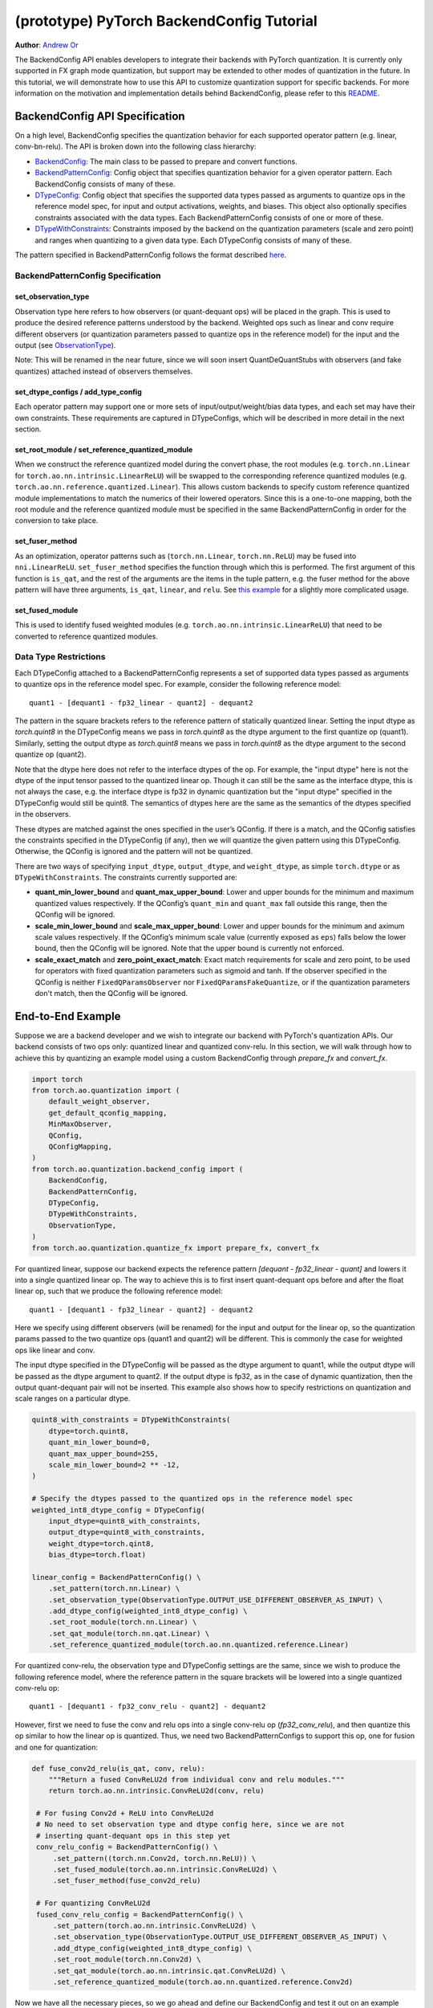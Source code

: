 (prototype) PyTorch BackendConfig Tutorial
==========================================
**Author**: `Andrew Or <https://github.com/andrewor14>`_

The BackendConfig API enables developers to integrate their backends
with PyTorch quantization. It is currently only supported in FX graph
mode quantization, but support may be extended to other modes of
quantization in the future. In this tutorial, we will demonstrate how to
use this API to customize quantization support for specific backends.
For more information on the motivation and implementation details behind
BackendConfig, please refer to this
`README <https://github.com/pytorch/pytorch/tree/master/torch/ao/quantization/backend_config>`__.

BackendConfig API Specification
-------------------------------

On a high level, BackendConfig specifies the quantization behavior for
each supported operator pattern (e.g. linear, conv-bn-relu). The API is
broken down into the following class hierarchy:

- `BackendConfig <https://pytorch.org/docs/stable/generated/torch.ao.quantization.backend_config.BackendConfig.html>`__:
  The main class to be passed to prepare and convert functions.
- `BackendPatternConfig <https://pytorch.org/docs/stable/generated/torch.ao.quantization.backend_config.BackendPatternConfig.html>`__:
  Config object that specifies quantization behavior for a given
  operator pattern. Each BackendConfig consists of many of these.
- `DTypeConfig <https://pytorch.org/docs/stable/generated/torch.ao.quantization.backend_config.DTypeConfig.html>`__:
  Config object that specifies the supported data types passed as
  arguments to quantize ops in the reference model spec, for input
  and output activations, weights, and biases. This object also
  optionally specifies constraints associated with the data types.
  Each BackendPatternConfig consists of one or more of these.
- `DTypeWithConstraints <https://pytorch.org/docs/stable/generated/torch.ao.quantization.backend_config.DTypeWithConstraints.html>`__:
  Constraints imposed by the backend on the quantization parameters
  (scale and zero point) and ranges when quantizing to a given data
  type. Each DTypeConfig consists of many of these.

The pattern specified in BackendPatternConfig follows the format
described `here <https://github.com/pytorch/pytorch/blob/master/torch/ao/quantization/backend_config/README.md#pattern-specification>`__.

BackendPatternConfig Specification
~~~~~~~~~~~~~~~~~~~~~~~~~~~~~~~~~~

set_observation_type
^^^^^^^^^^^^^^^^^^^^

Observation type here refers to how observers (or quant-dequant ops)
will be placed in the graph. This is used to produce the desired
reference patterns understood by the backend. Weighted ops such as
linear and conv require different observers (or quantization parameters
passed to quantize ops in the reference model) for the input and the
output (see `ObservationType <https://pytorch.org/docs/stable/generated/torch.ao.quantization.backend_config.ObservationType.html>`__).

Note: This will be renamed in the near future, since we will soon insert
QuantDeQuantStubs with observers (and fake quantizes) attached instead
of observers themselves.

set_dtype_configs / add_type_config
^^^^^^^^^^^^^^^^^^^^^^^^^^^^^^^^^^^

Each operator pattern may support one or more sets of
input/output/weight/bias data types, and each set may have their own
constraints. These requirements are captured in DTypeConfigs, which will
be described in more detail in the next section.

set_root_module / set_reference_quantized_module
^^^^^^^^^^^^^^^^^^^^^^^^^^^^^^^^^^^^^^^^^^^^^^^^

When we construct the reference quantized model during the convert
phase, the root modules (e.g. ``torch.nn.Linear`` for
``torch.ao.nn.intrinsic.LinearReLU``) will be swapped to the
corresponding reference quantized modules (e.g.
``torch.ao.nn.reference.quantized.Linear``). This allows custom backends
to specify custom reference quantized module implementations to match
the numerics of their lowered operators. Since this is a one-to-one
mapping, both the root module and the reference quantized module must be
specified in the same BackendPatternConfig in order for the conversion
to take place.

set_fuser_method
^^^^^^^^^^^^^^^^

As an optimization, operator patterns such as (``torch.nn.Linear``,
``torch.nn.ReLU``) may be fused into ``nni.LinearReLU``.
``set_fuser_method`` specifies the function through which this is
performed. The first argument of this function is ``is_qat``, and the
rest of the arguments are the items in the tuple pattern, e.g. the fuser
method for the above pattern will have three arguments, ``is_qat``,
``linear``, and ``relu``. See `this
example <https://gist.github.com/jerryzh168/8bea7180a8ba3c279f2c9b050f2a69a6>`__
for a slightly more complicated usage.

set_fused_module
^^^^^^^^^^^^^^^^

This is used to identify fused weighted modules (e.g.
``torch.ao.nn.intrinsic.LinearReLU``) that need to be converted to
reference quantized modules.

Data Type Restrictions
~~~~~~~~~~~~~~~~~~~~~~

Each DTypeConfig attached to a BackendPatternConfig represents a set of
supported data types passed as arguments to quantize ops in the reference
model spec. For example, consider the following reference model::

  quant1 - [dequant1 - fp32_linear - quant2] - dequant2

The pattern in the square brackets refers to the reference pattern of
statically quantized linear. Setting the input dtype as `torch.quint8`
in the DTypeConfig means we pass in `torch.quint8` as the dtype argument
to the first quantize op (quant1). Similarly, setting the output dtype as
`torch.quint8` means we pass in `torch.quint8` as the dtype argument to
the second quantize op (quant2).

Note that the dtype here does not refer to the interface dtypes of the
op. For example, the "input dtype" here is not the dtype of the input
tensor passed to the quantized linear op. Though it can still be the
same as the interface dtype, this is not always the case, e.g. the
interface dtype is fp32 in dynamic quantization but the "input dtype"
specified in the DTypeConfig would still be quint8. The semantics of
dtypes here are the same as the semantics of the dtypes specified in
the observers.

These dtypes are matched against the ones specified in the user’s
QConfig. If there is a match, and the QConfig satisfies the constraints
specified in the DTypeConfig (if any), then we will quantize the given
pattern using this DTypeConfig. Otherwise, the QConfig is ignored and
the pattern will not be quantized.

There are two ways of specifying ``input_dtype``, ``output_dtype``, and
``weight_dtype``, as simple ``torch.dtype`` or as
``DTypeWithConstraints``. The constraints currently supported are:

- **quant_min_lower_bound** and **quant_max_upper_bound**: Lower and upper
  bounds for the minimum and maximum quantized values respectively. If the
  QConfig’s ``quant_min`` and ``quant_max`` fall outside this range, then
  the QConfig will be ignored.
- **scale_min_lower_bound** and **scale_max_upper_bound**: Lower and
  upper bounds for the minimum and  aximum scale values respectively. If
  the QConfig’s minimum scale value (currently exposed as ``eps``) falls
  below the lower bound, then the QConfig will be ignored. Note that the
  upper bound is currently not enforced.
- **scale_exact_match** and **zero_point_exact_match**: Exact match
  requirements for scale and zero point, to be used for operators with
  fixed quantization parameters such as sigmoid and tanh. If the observer
  specified in the QConfig is neither ``FixedQParamsObserver`` nor
  ``FixedQParamsFakeQuantize``, or if the quantization parameters don't
  match, then the QConfig will be ignored.

End-to-End Example
------------------

Suppose we are a backend developer and we wish to integrate our backend
with PyTorch's quantization APIs. Our backend consists of two ops only:
quantized linear and quantized conv-relu. In this section, we will walk
through how to achieve this by quantizing an example model using a custom
BackendConfig through `prepare_fx` and `convert_fx`.

.. code:: ipython3

    import torch
    from torch.ao.quantization import (
        default_weight_observer,
        get_default_qconfig_mapping,
        MinMaxObserver,
        QConfig,
        QConfigMapping,
    )
    from torch.ao.quantization.backend_config import (
        BackendConfig,
        BackendPatternConfig,
        DTypeConfig,
        DTypeWithConstraints,
        ObservationType,
    )
    from torch.ao.quantization.quantize_fx import prepare_fx, convert_fx

For quantized linear, suppose our backend expects the reference pattern
`[dequant - fp32_linear - quant]` and lowers it into a single quantized
linear op. The way to achieve this is to first insert quant-dequant ops
before and after the float linear op, such that we produce the following
reference model::

  quant1 - [dequant1 - fp32_linear - quant2] - dequant2

Here we specify using different observers (will be renamed) for the input
and output for the linear op, so the quantization params passed to the two
quantize ops (quant1 and quant2) will be different. This is commonly the
case for weighted ops like linear and conv.

The input dtype specified in the DTypeConfig will be passed as the dtype
argument to quant1, while the output dtype will be passed as the dtype
argument to quant2. If the output dtype is fp32, as in the case of dynamic
quantization, then the output quant-dequant pair will not be inserted.
This example also shows how to specify restrictions on quantization and
scale ranges on a particular dtype.

.. code:: ipython3

    quint8_with_constraints = DTypeWithConstraints(
        dtype=torch.quint8,
        quant_min_lower_bound=0,
        quant_max_upper_bound=255,
        scale_min_lower_bound=2 ** -12,
    )
    
    # Specify the dtypes passed to the quantized ops in the reference model spec
    weighted_int8_dtype_config = DTypeConfig(
        input_dtype=quint8_with_constraints,
        output_dtype=quint8_with_constraints,
        weight_dtype=torch.qint8,
        bias_dtype=torch.float)

    linear_config = BackendPatternConfig() \
        .set_pattern(torch.nn.Linear) \
        .set_observation_type(ObservationType.OUTPUT_USE_DIFFERENT_OBSERVER_AS_INPUT) \
        .add_dtype_config(weighted_int8_dtype_config) \
        .set_root_module(torch.nn.Linear) \
        .set_qat_module(torch.nn.qat.Linear) \
        .set_reference_quantized_module(torch.ao.nn.quantized.reference.Linear)

For quantized conv-relu, the observation type and DTypeConfig settings
are the same, since we wish to produce the following reference model,
where the reference pattern in the square brackets will be lowered into
a single quantized conv-relu op::

  quant1 - [dequant1 - fp32_conv_relu - quant2] - dequant2

However, first we need to fuse the conv and relu ops into a single
conv-relu op (`fp32_conv_relu`), and then quantize this op similar to
how the linear op is quantized. Thus, we need two BackendPatternConfigs
to support this op, one for fusion and one for quantization:

.. code:: ipython3

   def fuse_conv2d_relu(is_qat, conv, relu):
       """Return a fused ConvReLU2d from individual conv and relu modules."""
       return torch.ao.nn.intrinsic.ConvReLU2d(conv, relu)
    
    # For fusing Conv2d + ReLU into ConvReLU2d
    # No need to set observation type and dtype config here, since we are not
    # inserting quant-dequant ops in this step yet
    conv_relu_config = BackendPatternConfig() \
        .set_pattern((torch.nn.Conv2d, torch.nn.ReLU)) \
        .set_fused_module(torch.ao.nn.intrinsic.ConvReLU2d) \
        .set_fuser_method(fuse_conv2d_relu)
    
    # For quantizing ConvReLU2d
    fused_conv_relu_config = BackendPatternConfig() \
        .set_pattern(torch.ao.nn.intrinsic.ConvReLU2d) \
        .set_observation_type(ObservationType.OUTPUT_USE_DIFFERENT_OBSERVER_AS_INPUT) \
        .add_dtype_config(weighted_int8_dtype_config) \
        .set_root_module(torch.nn.Conv2d) \
        .set_qat_module(torch.ao.nn.intrinsic.qat.ConvReLU2d) \
        .set_reference_quantized_module(torch.ao.nn.quantized.reference.Conv2d)

Now we have all the necessary pieces, so we go ahead and define our
BackendConfig and test it out on an example model. Here we see that
both linear and conv-relu are quantized.
    
.. code:: ipython3

    backend_config = BackendConfig("my_backend") \
        .set_backend_pattern_config(linear_config) \
        .set_backend_pattern_config(conv_relu_config) \
        .set_backend_pattern_config(fused_conv_relu_config)

.. code:: ipython3

    # ====================
    #  Example user model
    # ====================
    
    class MyModel(torch.nn.Module):
        def __init__(self, use_bn: bool):
            super().__init__()
            self.linear = torch.nn.Linear(10, 3)
            self.conv = torch.nn.Conv2d(3, 3, 3)
            self.bn = torch.nn.BatchNorm2d(3)
            self.relu = torch.nn.ReLU()
            self.sigmoid = torch.nn.Sigmoid()
            self.use_bn = use_bn
    
        def forward(self, x):
            x = self.linear(x)
            x = self.conv(x)
            if self.use_bn:
                x = self.bn(x)
            x = self.relu(x)
            x = self.sigmoid(x)
            return x

.. code:: ipython3

    # =======================
    #  Custom QConfigMapping
    # =======================
    
    # Define a QConfig that satisfies the constraints specified in DTypeConfig
    # Note: Here we use a quant_max of 127, but this could be up to 255 (see `quint8_with_constraints`)
    activation_observer = MinMaxObserver.with_args(quant_min=0, quant_max=127, eps=2 ** -12)
    qconfig = QConfig(activation=activation_observer, weight=default_weight_observer)

    # Note: All individual items of a fused pattern, e.g. Conv2d and ReLU in
    # (Conv2d, ReLU), must have the same QConfig
    qconfig_mapping = QConfigMapping() \
        .set_object_type(torch.nn.Linear, qconfig) \
        .set_object_type(torch.nn.Conv2d, qconfig) \
        .set_object_type(torch.nn.BatchNorm2d, qconfig) \
        .set_object_type(torch.nn.ReLU, qconfig)

.. code:: ipython3

    # =====================
    #  Prepare and Convert
    # =====================
    
    example_inputs = (torch.rand(1, 3, 10, 10, dtype=torch.float),)
    model = MyModel(use_bn=False)
    prepared = prepare_fx(model, qconfig_mapping, example_inputs, backend_config=backend_config)
    prepared(*example_inputs)  # calibrate
    converted = convert_fx(prepared, backend_config=backend_config)

.. parsed-literal::

    >>> print(converted)

    GraphModule(
      (linear): QuantizedLinear(in_features=10, out_features=3, scale=0.012136868201196194, zero_point=67, qscheme=torch.per_tensor_affine)
      (conv): QuantizedConvReLU2d(3, 3, kernel_size=(3, 3), stride=(1, 1), scale=0.0029353597201406956, zero_point=0)
      (sigmoid): Sigmoid()
    )
    
    def forward(self, x):
        linear_input_scale_0 = self.linear_input_scale_0
        linear_input_zero_point_0 = self.linear_input_zero_point_0
        quantize_per_tensor = torch.quantize_per_tensor(x, linear_input_scale_0, linear_input_zero_point_0, torch.quint8);  x = linear_input_scale_0 = linear_input_zero_point_0 = None
        linear = self.linear(quantize_per_tensor);  quantize_per_tensor = None
        conv = self.conv(linear);  linear = None
        dequantize_2 = conv.dequantize();  conv = None
        sigmoid = self.sigmoid(dequantize_2);  dequantize_2 = None
        return sigmoid

As an experiment, here we modify the model to use conv-bn-relu
instead of conv-relu, but use the same BackendConfig, which doesn't
know how to quantize conv-bn-relu. As a result, only linear is
quantized, but conv-bn-relu is neither fused nor quantized.

.. code:: ipython3

    # ================================================
    #  Prepare and Convert (only linear is quantized)
    # ================================================
    
    example_inputs = (torch.rand(1, 3, 10, 10, dtype=torch.float),)
    model = MyModel(use_bn=True)
    prepared = prepare_fx(model, qconfig_mapping, example_inputs, backend_config=backend_config)
    prepared(*example_inputs)  # calibrate
    converted = convert_fx(prepared, backend_config=backend_config)

.. parsed-literal::

    >>> print(converted)

    GraphModule(
      (linear): QuantizedLinear(in_features=10, out_features=3, scale=0.015307803638279438, zero_point=95, qscheme=torch.per_tensor_affine)
      (conv): Conv2d(3, 3, kernel_size=(3, 3), stride=(1, 1))
      (bn): BatchNorm2d(3, eps=1e-05, momentum=0.1, affine=True, track_running_stats=True)
      (relu): ReLU()
      (sigmoid): Sigmoid()
    )
    
    def forward(self, x):
        linear_input_scale_0 = self.linear_input_scale_0
        linear_input_zero_point_0 = self.linear_input_zero_point_0
        quantize_per_tensor = torch.quantize_per_tensor(x, linear_input_scale_0, linear_input_zero_point_0, torch.quint8);  x = linear_input_scale_0 = linear_input_zero_point_0 = None
        linear = self.linear(quantize_per_tensor);  quantize_per_tensor = None
        dequantize_1 = linear.dequantize();  linear = None
        conv = self.conv(dequantize_1);  dequantize_1 = None
        bn = self.bn(conv);  conv = None
        relu = self.relu(bn);  bn = None
        sigmoid = self.sigmoid(relu);  relu = None
        return sigmoid

As another experiment, here we use the default QConfigMapping that
doesn't satisfy the dtype constraints specified in the backend. As
a result, nothing is quantized since the QConfigs are simply ignored.

.. code:: ipython3

    # ============================================
    #  Prepare and Convert (nothing is quantized)
    # ============================================
    
    example_inputs = (torch.rand(1, 3, 10, 10, dtype=torch.float),)
    model = MyModel(use_bn=True)
    prepared = prepare_fx(model, get_default_qconfig_mapping(), example_inputs, backend_config=backend_config)
    prepared(*example_inputs)  # calibrate
    converted = convert_fx(prepared, backend_config=backend_config)

.. parsed-literal::

    >>> print(converted)

    GraphModule(
      (linear): Linear(in_features=10, out_features=3, bias=True)
      (conv): Conv2d(3, 3, kernel_size=(3, 3), stride=(1, 1))
      (bn): BatchNorm2d(3, eps=1e-05, momentum=0.1, affine=True, track_running_stats=True)
      (relu): ReLU()
      (sigmoid): Sigmoid()
    )
    
    def forward(self, x):
        linear = self.linear(x);  x = None
        conv = self.conv(linear);  linear = None
        bn = self.bn(conv);  conv = None
        relu = self.relu(bn);  bn = None
        sigmoid = self.sigmoid(relu);  relu = None
        return sigmoid


Built-in BackendConfigs
-----------------------

PyTorch quantization supports a few built-in native BackendConfigs under
the ``torch.ao.quantization.backend_config`` namespace:

- `get_fbgemm_backend_config <https://github.com/pytorch/pytorch/blob/master/torch/ao/quantization/backend_config/fbgemm.py>`__:
  for server target settings
- `get_qnnpack_backend_config <https://github.com/pytorch/pytorch/blob/master/torch/ao/quantization/backend_config/qnnpack.py>`__:
  for mobile and edge device target settings, also supports XNNPACK
  quantized ops
- `get_native_backend_config <https://github.com/pytorch/pytorch/blob/master/torch/ao/quantization/backend_config/native.py>`__
  (default): a BackendConfig that supports a union of the operator
  patterns supported in the FBGEMM and QNNPACK BackendConfigs

There are also other BackendConfigs under development (e.g. for
TensorRT and x86), but these are still mostly experimental at the
moment. If the user wishes to integrate a new, custom backend with
PyTorch’s quantization API, they may define their own BackendConfigs
using the same set of APIs used to define the natively supported
ones as in the example above.

Further Reading
---------------

How BackendConfig is used in FX graph mode quantization:
https://github.com/pytorch/pytorch/blob/master/torch/ao/quantization/fx/README.md

Motivation and implementation details behind BackendConfig:
https://github.com/pytorch/pytorch/blob/master/torch/ao/quantization/backend_config/README.md

Early design of BackendConfig:
https://github.com/pytorch/rfcs/blob/master/RFC-0019-Extending-PyTorch-Quantization-to-Custom-Backends.md
